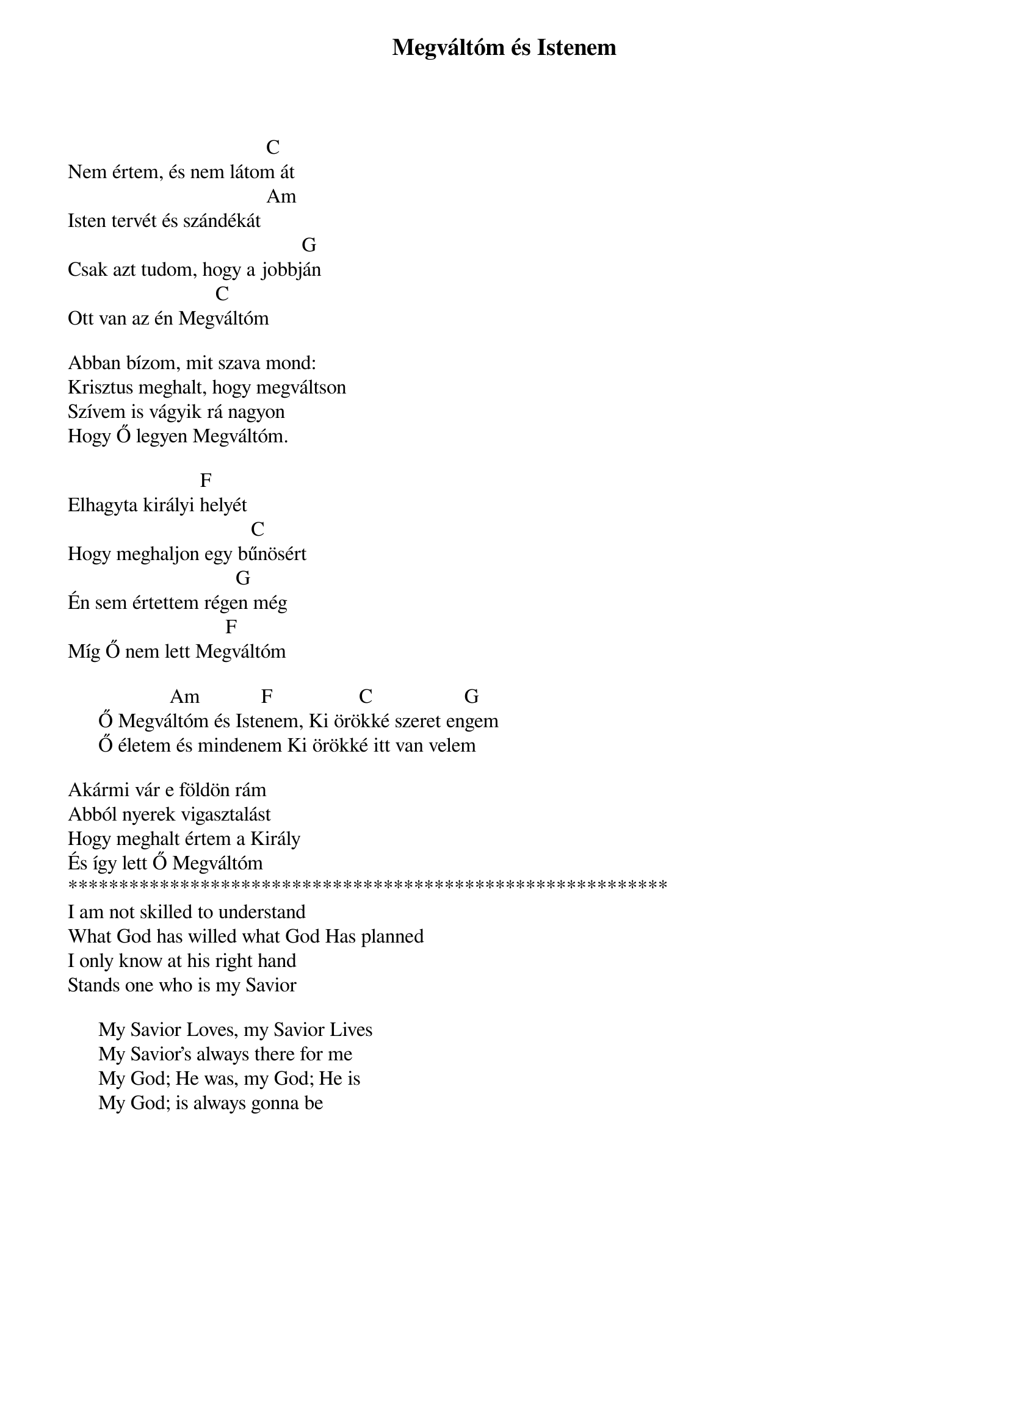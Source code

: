 {title: Megváltóm és Istenem}
{key: C}
{tempo: 84}
{time: 4/4}
{duration: 0}


                                      	C                                     
Nem értem, és nem látom át 
                                       Am
Isten tervét és szándékát
                                              G                                
Csak azt tudom, hogy a jobbján 
                             C
Ott van az én Megváltóm
 
Abban bízom, mit szava mond: 
Krisztus meghalt, hogy megváltson
Szívem is vágyik rá nagyon 
Hogy Ő legyen Megváltóm.
 
                          F
Elhagyta királyi helyét
                                    C
Hogy meghaljon egy bűnösért
                                 G
Én sem értettem régen még 
                               F
Míg Ő nem lett Megváltóm
 
                    Am            F                 C                  G   
      Ő Megváltóm és Istenem, Ki örökké szeret engem
      Ő életem és mindenem Ki örökké itt van velem 
       
Akármi vár e földön rám 
Abból nyerek vigasztalást
Hogy meghalt értem a Király 
És így lett Ő Megváltóm
***********************************************************
I am not skilled to understand
What God has willed what God Has planned
I only know at his right hand
Stands one who is my Savior

      My Savior Loves, my Savior Lives
      My Savior's always there for me
      My God; He was, my God; He is
      My God; is always gonna be